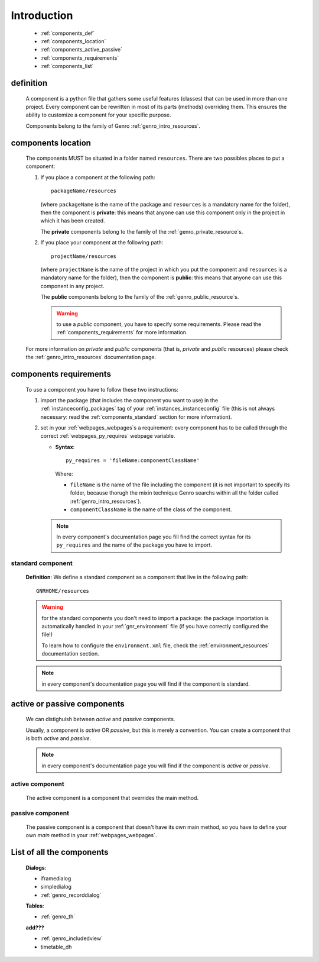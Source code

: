 .. _genro_components_introduction:

============
Introduction
============

    * :ref:`components_def`
    * :ref:`components_location`
    * :ref:`components_active_passive`
    * :ref:`components_requirements`
    * :ref:`components_list`
    
.. _components_def:

definition
==========
    
    A component is a python file that gathers some useful features (classes) that can be used in more
    than one project. Every component can be rewritten in most of its parts (methods) overriding them.
    This ensures the ability to customize a component for your specific purpose.
    
    Components belong to the family of Genro :ref:`genro_intro_resources`.
    
.. _components_location:

components location
===================
    
    The components MUST be situated in a folder named ``resources``. There are two possibles places
    to put a component:
    
    #. If you place a component at the following path::
        
        packageName/resources
        
       (where ``packageName`` is the name of the package and ``resources`` is a mandatory name for
       the folder), then the component is **private**: this means that anyone can use this component
       only in the project in which it has been created.
       
       The **private** components belong to the family of the :ref:`genro_private_resource`\s.
       
    #. If you place your component at the following path::
        
        projectName/resources
        
       (where ``projectName`` is the name of the project in which you put the component and
       ``resources`` is a mandatory name for the folder), then the component is **public**:
       this means that anyone can use this component in any project.
       
       The **public** components belong to the family of the :ref:`genro_public_resource`\s.
       
       .. warning:: to use a *public* component, you have to specify some requirements.
                    Please read the :ref:`components_requirements` for more information.
                    
    For more information on *private* and *public* components (that is, *private* and *public*
    resources) please check the :ref:`genro_intro_resources` documentation page.
    
.. _components_requirements:

components requirements
=======================

    To use a component you have to follow these two instructions:
    
    #. import the package (that includes the component you want to use) in the
       :ref:`instanceconfig_packages` tag of your :ref:`instances_instanceconfig` file
       (this is not always necessary: read the :ref:`components_standard` section for
       more information).
       
    #. set in your :ref:`webpages_webpages`\s a requirement: every component
       has to be called through the correct :ref:`webpages_py_requires` webpage variable.
       
       * **Syntax**::
       
           py_requires = 'fileName:componentClassName'
           
         Where:
         
         * ``fileName`` is the name of the file including the component (it is not important
           to specify its folder, because thorugh the mixin technique Genro searchs within
           all the folder called :ref:`genro_intro_resources`).
         * ``componentClassName`` is the name of the class of the component.
         
       .. note:: In every component's documentation page you fill find the correct syntax for
                 its ``py_requires`` and the name of the package you have to import.
                 
.. _components_standard:

standard component
------------------

    **Definition**: We define a standard component as a component that live in the following
    path::
    
        GNRHOME/resources
        
    .. warning:: for the standard components you don't need to import a package:
                 the package importation is automatically handled in your
                 :ref:`gnr_environment` file (if you have correctly configured the file!)
                 
                 To learn how to configure the ``environment.xml`` file, check the
                 :ref:`environment_resources` documentation section.
                 
    .. note:: in every component's documentation page you will find if the component is
              standard.
                 
    .. _components_active_passive:

active or passive components
============================

    We can distighuish between *active* and *passive* components.
    
    Usually, a component is *active* OR *passive*, but this is merely a convention.
    You can create a component that is both *active* and *passive*.
    
    .. note:: in every component's documentation page you will find if the component
              is *active* or *passive*.
    
.. _components_active:
    
active component
----------------
    
    The active component is a component that overrides the main method.
    
.. _components_passive:
    
passive component
-----------------
    
    The passive component is a component that doesn't have its own main method, so you
    have to define your own *main* method in your :ref:`webpages_webpages`.
    
.. _components_list:

List of all the components
==========================

    **Dialogs**:
    
    * iframedialog
    * simpledialog
    * :ref:`genro_recorddialog`
    
    **Tables**:
    
    * :ref:`genro_th`
    
    **add???**
    
    * :ref:`genro_includedview`
    * timetable_dh
        